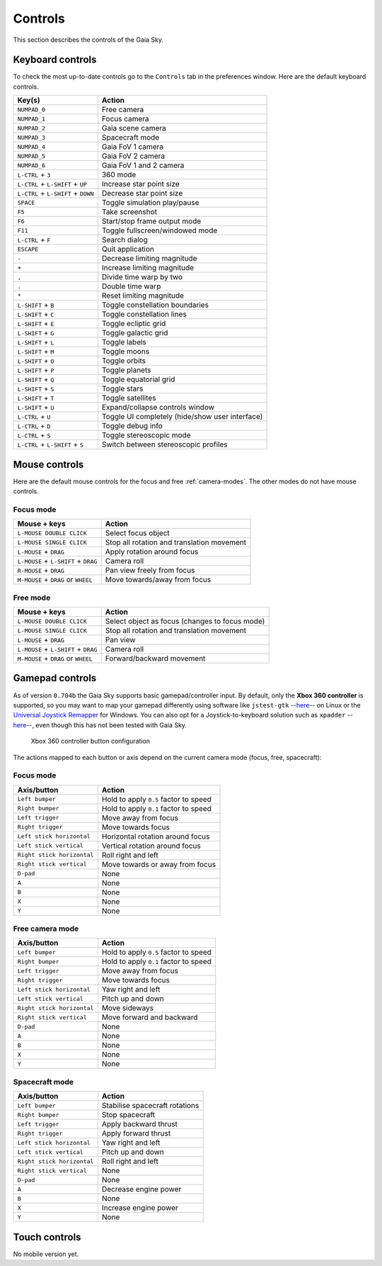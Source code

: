 Controls
********

This section describes the controls of the Gaia Sky.

Keyboard controls
=================

To check the most up-to-date controls go to the ``Controls`` tab in the
preferences window. Here are the default keyboard controls.

+------------------------------------+---------------------------------------------------+
| Key(s)                             | Action                                            |
+====================================+===================================================+
| ``NUMPAD_0``                       | Free camera                                       |
+------------------------------------+---------------------------------------------------+
| ``NUMPAD_1``                       | Focus camera                                      |
+------------------------------------+---------------------------------------------------+
| ``NUMPAD_2``                       | Gaia scene camera                                 |
+------------------------------------+---------------------------------------------------+
| ``NUMPAD_3``                       | Spacecraft mode                                   |
+------------------------------------+---------------------------------------------------+
| ``NUMPAD_4``                       | Gaia FoV 1 camera                                 |
+------------------------------------+---------------------------------------------------+
| ``NUMPAD_5``                       | Gaia FoV 2 camera                                 |
+------------------------------------+---------------------------------------------------+
| ``NUMPAD_6``                       | Gaia FoV 1 and 2 camera                           |
+------------------------------------+---------------------------------------------------+
| ``L-CTRL`` + ``3``                 | 360 mode                                          |
+------------------------------------+---------------------------------------------------+
| ``L-CTRL`` + ``L-SHIFT`` + ``UP``  | Increase star point size                          |
+------------------------------------+---------------------------------------------------+
| ``L-CTRL`` + ``L-SHIFT`` + ``DOWN``| Decrease star point size                          |
+------------------------------------+---------------------------------------------------+
| ``SPACE``                          | Toggle simulation play/pause                      |
+------------------------------------+---------------------------------------------------+
| ``F5``                             | Take screenshot                                   |
+------------------------------------+---------------------------------------------------+
| ``F6``                             | Start/stop frame output mode                      |
+------------------------------------+---------------------------------------------------+
| ``F11``                            | Toggle fullscreen/windowed mode                   |
+------------------------------------+---------------------------------------------------+
| ``L-CTRL`` + ``F``                 | Search dialog                                     |
+------------------------------------+---------------------------------------------------+
| ``ESCAPE``                         | Quit application                                  |
+------------------------------------+---------------------------------------------------+
| ``-``                              | Decrease limiting magnitude                       |
+------------------------------------+---------------------------------------------------+
| ``+``                              | Increase limiting magnitude                       |
+------------------------------------+---------------------------------------------------+
| ``,``                              | Divide time warp by two                           |
+------------------------------------+---------------------------------------------------+
| ``.``                              | Double time warp                                  |
+------------------------------------+---------------------------------------------------+
| ``*``                              | Reset limiting magnitude                          |
+------------------------------------+---------------------------------------------------+
| ``L-SHIFT`` + ``B``                | Toggle constellation boundaries                   |
+------------------------------------+---------------------------------------------------+
| ``L-SHIFT`` + ``C``                | Toggle constellation lines                        |
+------------------------------------+---------------------------------------------------+
| ``L-SHIFT`` + ``E``                | Toggle ecliptic grid                              |
+------------------------------------+---------------------------------------------------+
| ``L-SHIFT`` + ``G``                | Toggle galactic grid                              |
+------------------------------------+---------------------------------------------------+
| ``L-SHIFT`` + ``L``                | Toggle labels                                     |
+------------------------------------+---------------------------------------------------+
| ``L-SHIFT`` + ``M``                | Toggle moons                                      |
+------------------------------------+---------------------------------------------------+
| ``L-SHIFT`` + ``O``                | Toggle orbits                                     |
+------------------------------------+---------------------------------------------------+
| ``L-SHIFT`` + ``P``                | Toggle planets                                    |
+------------------------------------+---------------------------------------------------+
| ``L-SHIFT`` + ``Q``                | Toggle equatorial grid                            |
+------------------------------------+---------------------------------------------------+
| ``L-SHIFT`` + ``S``                | Toggle stars                                      |
+------------------------------------+---------------------------------------------------+
| ``L-SHIFT`` + ``T``                | Toggle satellites                                 |
+------------------------------------+---------------------------------------------------+
| ``L-SHIFT`` + ``U``                | Expand/collapse controls window                   |
+------------------------------------+---------------------------------------------------+
| ``L-CTRL`` + ``U``                 | Toggle UI completely (hide/show user interface)   |
+------------------------------------+---------------------------------------------------+
| ``L-CTRL`` + ``D``                 | Toggle debug info                                 |
+------------------------------------+---------------------------------------------------+
| ``L-CTRL`` + ``S``                 | Toggle stereoscopic mode                          |
+------------------------------------+---------------------------------------------------+
| ``L-CTRL`` + ``L-SHIFT`` + ``S``   | Switch between stereoscopic profiles              |
+------------------------------------+---------------------------------------------------+

.. _mouse-controls:

Mouse controls
==============

Here are the default mouse controls for the focus and free :ref:`camera-modes`. The other modes do not have mouse controls.

.. _mouse-focus-mode:

Focus mode
----------

+----------------------------------------+-----------------------------------------------------------------+
| Mouse + keys                           | Action                                                          |
+========================================+=================================================================+
| ``L-MOUSE DOUBLE CLICK``               | Select focus object                                             |
+----------------------------------------+-----------------------------------------------------------------+
| ``L-MOUSE SINGLE CLICK``               | Stop all rotation and translation movement                      |
+----------------------------------------+-----------------------------------------------------------------+
| ``L-MOUSE`` + ``DRAG``                 | Apply rotation around focus                                     |
+----------------------------------------+-----------------------------------------------------------------+
| ``L-MOUSE`` + ``L-SHIFT`` + ``DRAG``   | Camera roll                                                     |
+----------------------------------------+-----------------------------------------------------------------+
| ``R-MOUSE`` + ``DRAG``                 | Pan view freely from focus                                      |
+----------------------------------------+-----------------------------------------------------------------+
| ``M-MOUSE`` + ``DRAG`` or ``WHEEL``    | Move towards/away from focus                                    |
+----------------------------------------+-----------------------------------------------------------------+

.. _mouse-free-mode:

Free mode
---------

+----------------------------------------+-----------------------------------------------------------------+
| Mouse + keys                           | Action                                                          |
+========================================+=================================================================+
| ``L-MOUSE DOUBLE CLICK``               | Select object as focus (changes to focus mode)                  |
+----------------------------------------+-----------------------------------------------------------------+
| ``L-MOUSE SINGLE CLICK``               | Stop all rotation and translation movement                      |
+----------------------------------------+-----------------------------------------------------------------+
| ``L-MOUSE`` + ``DRAG``                 | Pan view                                                        |
+----------------------------------------+-----------------------------------------------------------------+
| ``L-MOUSE`` + ``L-SHIFT`` + ``DRAG``   | Camera roll                                                     |
+----------------------------------------+-----------------------------------------------------------------+
| ``M-MOUSE`` + ``DRAG`` or ``WHEEL``    | Forward/backward movement                                       |
+----------------------------------------+-----------------------------------------------------------------+

Gamepad controls
================

As of version ``0.704b`` the Gaia Sky supports basic
gamepad/controller input. By default, only the **Xbox 360 controller**
is supported, so you may want to map your gamepad differently using
software like
``jstest-gtk`` --`here <http://pingus.seul.org/~grumbel/jstest-gtk/>`__-- on
Linux or the
`Universal Joystick Remapper <https://github.com/evilC/AHK-Universal-Joystick-Remapper>`__
for Windows. You can also opt for a Joystick-to-keyboard solution such
as ``xpadder``  --`here <http://www.xpadder.com/>`__--, even though this has not
been tested with Gaia Sky.

.. figure:: img/360controller.jpg
   :alt: Xbox 360 controller button configuration

   Xbox 360 controller button configuration

The actions mapped to each button or axis depend on the current camera
mode (focus, free, spacecraft):

.. _gamepad-focus-mode:

Focus mode
----------

+------------------------------+-----------------------------------------+
| Axis/button                  | Action                                  |
+==============================+=========================================+
| ``Left bumper``              | Hold to apply ``0.5`` factor to speed   |
+------------------------------+-----------------------------------------+
| ``Right bumper``             | Hold to apply ``0.1`` factor to speed   |
+------------------------------+-----------------------------------------+
| ``Left trigger``             | Move away from focus                    |
+------------------------------+-----------------------------------------+
| ``Right trigger``            | Move towards focus                      |
+------------------------------+-----------------------------------------+
| ``Left stick horizontal``    | Horizontal rotation around focus        |
+------------------------------+-----------------------------------------+
| ``Left stick vertical``      | Vertical rotation around focus          |
+------------------------------+-----------------------------------------+
| ``Right stick horizontal``   | Roll right and left                     |
+------------------------------+-----------------------------------------+
| ``Right stick vertical``     | Move towards or away from focus         |
+------------------------------+-----------------------------------------+
| ``D-pad``                    | None                                    |
+------------------------------+-----------------------------------------+
| ``A``                        | None                                    |
+------------------------------+-----------------------------------------+
| ``B``                        | None                                    |
+------------------------------+-----------------------------------------+
| ``X``                        | None                                    |
+------------------------------+-----------------------------------------+
| ``Y``                        | None                                    |
+------------------------------+-----------------------------------------+

.. _gamepad-free-mode:

Free camera mode
----------------

+------------------------------+-----------------------------------------+
| Axis/button                  | Action                                  |
+==============================+=========================================+
| ``Left bumper``              | Hold to apply ``0.5`` factor to speed   |
+------------------------------+-----------------------------------------+
| ``Right bumper``             | Hold to apply ``0.1`` factor to speed   |
+------------------------------+-----------------------------------------+
| ``Left trigger``             | Move away from focus                    |
+------------------------------+-----------------------------------------+
| ``Right trigger``            | Move towards focus                      |
+------------------------------+-----------------------------------------+
| ``Left stick horizontal``    | Yaw right and left                      |
+------------------------------+-----------------------------------------+
| ``Left stick vertical``      | Pitch up and down                       |
+------------------------------+-----------------------------------------+
| ``Right stick horizontal``   | Move sideways                           |
+------------------------------+-----------------------------------------+
| ``Right stick vertical``     | Move forward and backward               |
+------------------------------+-----------------------------------------+
| ``D-pad``                    | None                                    |
+------------------------------+-----------------------------------------+
| ``A``                        | None                                    |
+------------------------------+-----------------------------------------+
| ``B``                        | None                                    |
+------------------------------+-----------------------------------------+
| ``X``                        | None                                    |
+------------------------------+-----------------------------------------+
| ``Y``                        | None                                    |
+------------------------------+-----------------------------------------+

.. _gamepad-spacecraft-mode:

Spacecraft mode
---------------

+------------------------------+----------------------------------+
| Axis/button                  | Action                           |
+==============================+==================================+
| ``Left bumper``              | Stabilise spacecraft rotations   |
+------------------------------+----------------------------------+
| ``Right bumper``             | Stop spacecraft                  |
+------------------------------+----------------------------------+
| ``Left trigger``             | Apply backward thrust            |
+------------------------------+----------------------------------+
| ``Right trigger``            | Apply forward thrust             |
+------------------------------+----------------------------------+
| ``Left stick horizontal``    | Yaw right and left               |
+------------------------------+----------------------------------+
| ``Left stick vertical``      | Pitch up and down                |
+------------------------------+----------------------------------+
| ``Right stick horizontal``   | Roll right and left              |
+------------------------------+----------------------------------+
| ``Right stick vertical``     | None                             |
+------------------------------+----------------------------------+
| ``D-pad``                    | None                             |
+------------------------------+----------------------------------+
| ``A``                        | Decrease engine power            |
+------------------------------+----------------------------------+
| ``B``                        | None                             |
+------------------------------+----------------------------------+
| ``X``                        | Increase engine power            |
+------------------------------+----------------------------------+
| ``Y``                        | None                             |
+------------------------------+----------------------------------+

Touch controls
==============

No mobile version yet.
